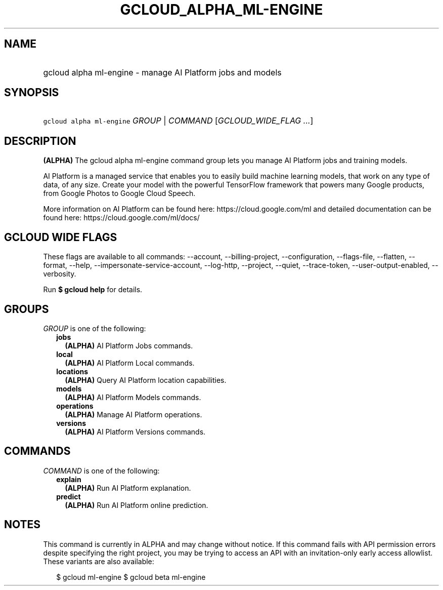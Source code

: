 
.TH "GCLOUD_ALPHA_ML\-ENGINE" 1



.SH "NAME"
.HP
gcloud alpha ml\-engine \- manage AI Platform jobs and models



.SH "SYNOPSIS"
.HP
\f5gcloud alpha ml\-engine\fR \fIGROUP\fR | \fICOMMAND\fR [\fIGCLOUD_WIDE_FLAG\ ...\fR]



.SH "DESCRIPTION"

\fB(ALPHA)\fR The gcloud alpha ml\-engine command group lets you manage AI
Platform jobs and training models.

AI Platform is a managed service that enables you to easily build machine
learning models, that work on any type of data, of any size. Create your model
with the powerful TensorFlow framework that powers many Google products, from
Google Photos to Google Cloud Speech.

More information on AI Platform can be found here: https://cloud.google.com/ml
and detailed documentation can be found here: https://cloud.google.com/ml/docs/



.SH "GCLOUD WIDE FLAGS"

These flags are available to all commands: \-\-account, \-\-billing\-project,
\-\-configuration, \-\-flags\-file, \-\-flatten, \-\-format, \-\-help,
\-\-impersonate\-service\-account, \-\-log\-http, \-\-project, \-\-quiet,
\-\-trace\-token, \-\-user\-output\-enabled, \-\-verbosity.

Run \fB$ gcloud help\fR for details.



.SH "GROUPS"

\f5\fIGROUP\fR\fR is one of the following:

.RS 2m
.TP 2m
\fBjobs\fR
\fB(ALPHA)\fR AI Platform Jobs commands.

.TP 2m
\fBlocal\fR
\fB(ALPHA)\fR AI Platform Local commands.

.TP 2m
\fBlocations\fR
\fB(ALPHA)\fR Query AI Platform location capabilities.

.TP 2m
\fBmodels\fR
\fB(ALPHA)\fR AI Platform Models commands.

.TP 2m
\fBoperations\fR
\fB(ALPHA)\fR Manage AI Platform operations.

.TP 2m
\fBversions\fR
\fB(ALPHA)\fR AI Platform Versions commands.


.RE
.sp

.SH "COMMANDS"

\f5\fICOMMAND\fR\fR is one of the following:

.RS 2m
.TP 2m
\fBexplain\fR
\fB(ALPHA)\fR Run AI Platform explanation.

.TP 2m
\fBpredict\fR
\fB(ALPHA)\fR Run AI Platform online prediction.


.RE
.sp

.SH "NOTES"

This command is currently in ALPHA and may change without notice. If this
command fails with API permission errors despite specifying the right project,
you may be trying to access an API with an invitation\-only early access
allowlist. These variants are also available:

.RS 2m
$ gcloud ml\-engine
$ gcloud beta ml\-engine
.RE

